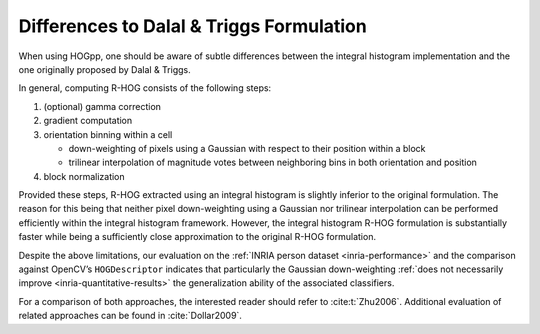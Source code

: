 Differences to Dalal & Triggs Formulation
-----------------------------------------

When using HOGpp, one should be aware of subtle differences between the integral
histogram implementation and the one originally proposed by Dalal & Triggs.

In general, computing R-HOG consists of the following steps:

1. (optional) gamma correction
2. gradient computation
3. orientation binning within a cell

   - down-weighting of pixels using a Gaussian with respect to their position
     within a block
   - trilinear interpolation of magnitude votes between neighboring bins in
     both orientation and position

4. block normalization

Provided these steps, R-HOG extracted using an integral histogram is slightly
inferior to the original formulation. The reason for this being that neither
pixel down-weighting using a Gaussian nor trilinear interpolation can be
performed efficiently within the integral histogram framework. However, the
integral histogram R-HOG formulation is substantially faster while being a
sufficiently close approximation to the original R-HOG formulation.

Despite the above limitations, our evaluation on the :ref:`INRIA person dataset
<inria-performance>` and the comparison against OpenCV’s ``HOGDescriptor``
indicates that particularly the Gaussian down-weighting :ref:`does not
necessarily improve <inria-quantitative-results>` the generalization ability of
the associated classifiers.

For a comparison of both approaches, the interested reader should refer to
:cite:t:`Zhu2006`. Additional evaluation of related approaches can be found in
:cite:`Dollar2009`.
